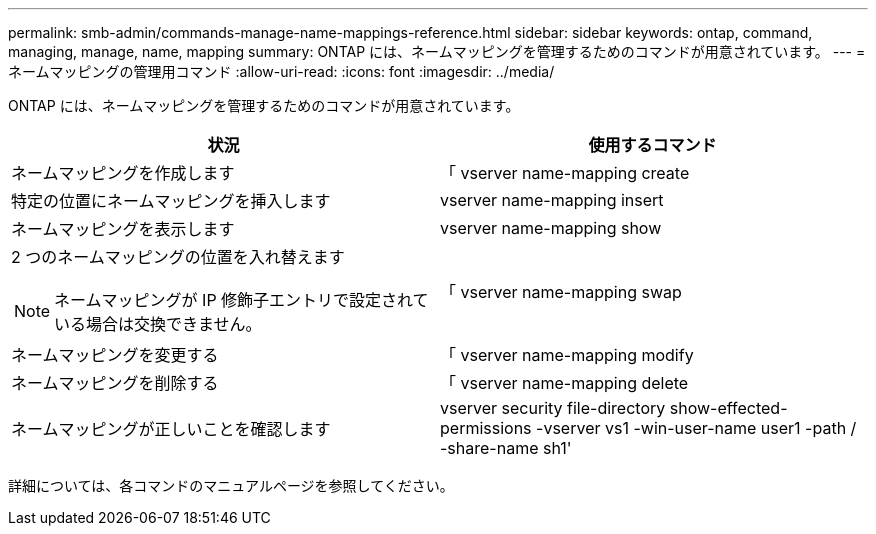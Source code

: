 ---
permalink: smb-admin/commands-manage-name-mappings-reference.html 
sidebar: sidebar 
keywords: ontap, command, managing, manage, name, mapping 
summary: ONTAP には、ネームマッピングを管理するためのコマンドが用意されています。 
---
= ネームマッピングの管理用コマンド
:allow-uri-read: 
:icons: font
:imagesdir: ../media/


[role="lead"]
ONTAP には、ネームマッピングを管理するためのコマンドが用意されています。

|===
| 状況 | 使用するコマンド 


 a| 
ネームマッピングを作成します
 a| 
「 vserver name-mapping create



 a| 
特定の位置にネームマッピングを挿入します
 a| 
vserver name-mapping insert



 a| 
ネームマッピングを表示します
 a| 
vserver name-mapping show



 a| 
2 つのネームマッピングの位置を入れ替えます

[NOTE]
====
ネームマッピングが IP 修飾子エントリで設定されている場合は交換できません。

==== a| 
「 vserver name-mapping swap



 a| 
ネームマッピングを変更する
 a| 
「 vserver name-mapping modify



 a| 
ネームマッピングを削除する
 a| 
「 vserver name-mapping delete



 a| 
ネームマッピングが正しいことを確認します
 a| 
vserver security file-directory show-effected-permissions -vserver vs1 -win-user-name user1 -path / -share-name sh1'

|===
詳細については、各コマンドのマニュアルページを参照してください。
